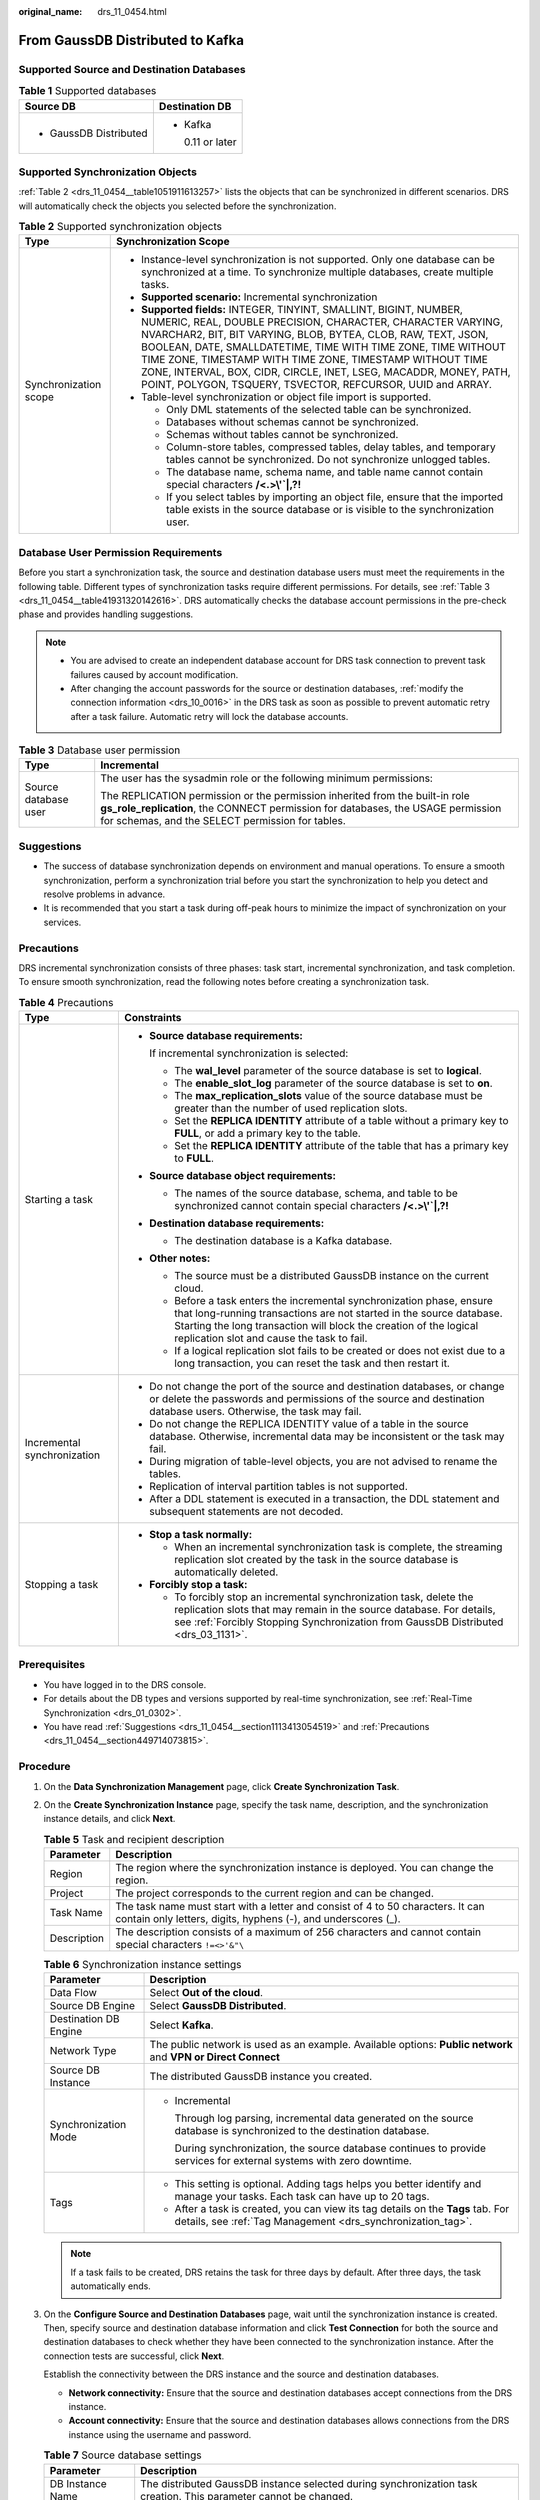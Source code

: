 :original_name: drs_11_0454.html

.. _drs_11_0454:

From GaussDB Distributed to Kafka
=================================

Supported Source and Destination Databases
------------------------------------------

.. table:: **Table 1** Supported databases

   +-----------------------------------+-----------------------------------+
   | Source DB                         | Destination DB                    |
   +===================================+===================================+
   | -  GaussDB Distributed            | -  Kafka                          |
   |                                   |                                   |
   |                                   |    0.11 or later                  |
   +-----------------------------------+-----------------------------------+

Supported Synchronization Objects
---------------------------------

:ref:`Table 2 <drs_11_0454__table1051911613257>` lists the objects that can be synchronized in different scenarios. DRS will automatically check the objects you selected before the synchronization.

.. _drs_11_0454__table1051911613257:

.. table:: **Table 2** Supported synchronization objects

   +-----------------------------------+---------------------------------------------------------------------------------------------------------------------------------------------------------------------------------------------------------------------------------------------------------------------------------------------------------------------------------------------------------------------------------------------------------------------------------------------------------------------+
   | Type                              | Synchronization Scope                                                                                                                                                                                                                                                                                                                                                                                                                                               |
   +===================================+=====================================================================================================================================================================================================================================================================================================================================================================================================================================================================+
   | Synchronization scope             | -  Instance-level synchronization is not supported. Only one database can be synchronized at a time. To synchronize multiple databases, create multiple tasks.                                                                                                                                                                                                                                                                                                      |
   |                                   | -  **Supported scenario:** Incremental synchronization                                                                                                                                                                                                                                                                                                                                                                                                              |
   |                                   | -  **Supported fields:** INTEGER, TINYINT, SMALLINT, BIGINT, NUMBER, NUMERIC, REAL, DOUBLE PRECISION, CHARACTER, CHARACTER VARYING, NVARCHAR2, BIT, BIT VARYING, BLOB, BYTEA, CLOB, RAW, TEXT, JSON, BOOLEAN, DATE, SMALLDATETIME, TIME WITH TIME ZONE, TIME WITHOUT TIME ZONE, TIMESTAMP WITH TIME ZONE, TIMESTAMP WITHOUT TIME ZONE, INTERVAL, BOX, CIDR, CIRCLE, INET, LSEG, MACADDR, MONEY, PATH, POINT, POLYGON, TSQUERY, TSVECTOR, REFCURSOR, UUID and ARRAY. |
   |                                   | -  Table-level synchronization or object file import is supported.                                                                                                                                                                                                                                                                                                                                                                                                  |
   |                                   |                                                                                                                                                                                                                                                                                                                                                                                                                                                                     |
   |                                   |    -  Only DML statements of the selected table can be synchronized.                                                                                                                                                                                                                                                                                                                                                                                                |
   |                                   |    -  Databases without schemas cannot be synchronized.                                                                                                                                                                                                                                                                                                                                                                                                             |
   |                                   |    -  Schemas without tables cannot be synchronized.                                                                                                                                                                                                                                                                                                                                                                                                                |
   |                                   |    -  Column-store tables, compressed tables, delay tables, and temporary tables cannot be synchronized. Do not synchronize unlogged tables.                                                                                                                                                                                                                                                                                                                        |
   |                                   |    -  The database name, schema name, and table name cannot contain special characters **/<.>\\'`|,?!**                                                                                                                                                                                                                                                                                                                                                             |
   |                                   |    -  If you select tables by importing an object file, ensure that the imported table exists in the source database or is visible to the synchronization user.                                                                                                                                                                                                                                                                                                     |
   +-----------------------------------+---------------------------------------------------------------------------------------------------------------------------------------------------------------------------------------------------------------------------------------------------------------------------------------------------------------------------------------------------------------------------------------------------------------------------------------------------------------------+

Database User Permission Requirements
-------------------------------------

Before you start a synchronization task, the source and destination database users must meet the requirements in the following table. Different types of synchronization tasks require different permissions. For details, see :ref:`Table 3 <drs_11_0454__table41931320142616>`. DRS automatically checks the database account permissions in the pre-check phase and provides handling suggestions.

.. note::

   -  You are advised to create an independent database account for DRS task connection to prevent task failures caused by account modification.
   -  After changing the account passwords for the source or destination databases, :ref:`modify the connection information <drs_10_0016>` in the DRS task as soon as possible to prevent automatic retry after a task failure. Automatic retry will lock the database accounts.

.. _drs_11_0454__table41931320142616:

.. table:: **Table 3** Database user permission

   +-----------------------------------+----------------------------------------------------------------------------------------------------------------------------------------------------------------------------------------------------------------------+
   | Type                              | Incremental                                                                                                                                                                                                          |
   +===================================+======================================================================================================================================================================================================================+
   | Source database user              | The user has the sysadmin role or the following minimum permissions:                                                                                                                                                 |
   |                                   |                                                                                                                                                                                                                      |
   |                                   | The REPLICATION permission or the permission inherited from the built-in role **gs_role_replication**, the CONNECT permission for databases, the USAGE permission for schemas, and the SELECT permission for tables. |
   +-----------------------------------+----------------------------------------------------------------------------------------------------------------------------------------------------------------------------------------------------------------------+

.. _drs_11_0454__section1113413054519:

Suggestions
-----------

-  The success of database synchronization depends on environment and manual operations. To ensure a smooth synchronization, perform a synchronization trial before you start the synchronization to help you detect and resolve problems in advance.
-  It is recommended that you start a task during off-peak hours to minimize the impact of synchronization on your services.

.. _drs_11_0454__section449714073815:

Precautions
-----------

DRS incremental synchronization consists of three phases: task start, incremental synchronization, and task completion. To ensure smooth synchronization, read the following notes before creating a synchronization task.

.. table:: **Table 4** Precautions

   +-----------------------------------+-------------------------------------------------------------------------------------------------------------------------------------------------------------------------------------------------------------------------------------------------------------------+
   | Type                              | Constraints                                                                                                                                                                                                                                                       |
   +===================================+===================================================================================================================================================================================================================================================================+
   | Starting a task                   | -  **Source database requirements:**                                                                                                                                                                                                                              |
   |                                   |                                                                                                                                                                                                                                                                   |
   |                                   |    If incremental synchronization is selected:                                                                                                                                                                                                                    |
   |                                   |                                                                                                                                                                                                                                                                   |
   |                                   |    -  The **wal_level** parameter of the source database is set to **logical**.                                                                                                                                                                                   |
   |                                   |    -  The **enable_slot_log** parameter of the source database is set to **on**.                                                                                                                                                                                  |
   |                                   |    -  The **max_replication_slots** value of the source database must be greater than the number of used replication slots.                                                                                                                                       |
   |                                   |    -  Set the **REPLICA IDENTITY** attribute of a table without a primary key to **FULL**, or add a primary key to the table.                                                                                                                                     |
   |                                   |    -  Set the **REPLICA IDENTITY** attribute of the table that has a primary key to **FULL**.                                                                                                                                                                     |
   |                                   |                                                                                                                                                                                                                                                                   |
   |                                   | -  **Source database object requirements:**                                                                                                                                                                                                                       |
   |                                   |                                                                                                                                                                                                                                                                   |
   |                                   |    -  The names of the source database, schema, and table to be synchronized cannot contain special characters **/<.>\\'`|,?!**                                                                                                                                   |
   |                                   |                                                                                                                                                                                                                                                                   |
   |                                   | -  **Destination database requirements:**                                                                                                                                                                                                                         |
   |                                   |                                                                                                                                                                                                                                                                   |
   |                                   |    -  The destination database is a Kafka database.                                                                                                                                                                                                               |
   |                                   |                                                                                                                                                                                                                                                                   |
   |                                   | -  **Other notes:**                                                                                                                                                                                                                                               |
   |                                   |                                                                                                                                                                                                                                                                   |
   |                                   |    -  The source must be a distributed GaussDB instance on the current cloud.                                                                                                                                                                                     |
   |                                   |    -  Before a task enters the incremental synchronization phase, ensure that long-running transactions are not started in the source database. Starting the long transaction will block the creation of the logical replication slot and cause the task to fail. |
   |                                   |    -  If a logical replication slot fails to be created or does not exist due to a long transaction, you can reset the task and then restart it.                                                                                                                  |
   +-----------------------------------+-------------------------------------------------------------------------------------------------------------------------------------------------------------------------------------------------------------------------------------------------------------------+
   | Incremental synchronization       | -  Do not change the port of the source and destination databases, or change or delete the passwords and permissions of the source and destination database users. Otherwise, the task may fail.                                                                  |
   |                                   | -  Do not change the REPLICA IDENTITY value of a table in the source database. Otherwise, incremental data may be inconsistent or the task may fail.                                                                                                              |
   |                                   | -  During migration of table-level objects, you are not advised to rename the tables.                                                                                                                                                                             |
   |                                   | -  Replication of interval partition tables is not supported.                                                                                                                                                                                                     |
   |                                   | -  After a DDL statement is executed in a transaction, the DDL statement and subsequent statements are not decoded.                                                                                                                                               |
   +-----------------------------------+-------------------------------------------------------------------------------------------------------------------------------------------------------------------------------------------------------------------------------------------------------------------+
   | Stopping a task                   | -  **Stop a task normally:**                                                                                                                                                                                                                                      |
   |                                   |                                                                                                                                                                                                                                                                   |
   |                                   |    -  When an incremental synchronization task is complete, the streaming replication slot created by the task in the source database is automatically deleted.                                                                                                   |
   |                                   |                                                                                                                                                                                                                                                                   |
   |                                   | -  **Forcibly stop a task:**                                                                                                                                                                                                                                      |
   |                                   |                                                                                                                                                                                                                                                                   |
   |                                   |    -  To forcibly stop an incremental synchronization task, delete the replication slots that may remain in the source database. For details, see :ref:`Forcibly Stopping Synchronization from GaussDB Distributed <drs_03_1131>`.                                |
   +-----------------------------------+-------------------------------------------------------------------------------------------------------------------------------------------------------------------------------------------------------------------------------------------------------------------+

Prerequisites
-------------

-  You have logged in to the DRS console.
-  For details about the DB types and versions supported by real-time synchronization, see :ref:`Real-Time Synchronization <drs_01_0302>`.

-  You have read :ref:`Suggestions <drs_11_0454__section1113413054519>` and :ref:`Precautions <drs_11_0454__section449714073815>`.

Procedure
---------

#. On the **Data Synchronization Management** page, click **Create Synchronization Task**.

#. On the **Create Synchronization Instance** page, specify the task name, description, and the synchronization instance details, and click **Next**.

   .. table:: **Table 5** Task and recipient description

      +-------------+--------------------------------------------------------------------------------------------------------------------------------------------------+
      | Parameter   | Description                                                                                                                                      |
      +=============+==================================================================================================================================================+
      | Region      | The region where the synchronization instance is deployed. You can change the region.                                                            |
      +-------------+--------------------------------------------------------------------------------------------------------------------------------------------------+
      | Project     | The project corresponds to the current region and can be changed.                                                                                |
      +-------------+--------------------------------------------------------------------------------------------------------------------------------------------------+
      | Task Name   | The task name must start with a letter and consist of 4 to 50 characters. It can contain only letters, digits, hyphens (-), and underscores (_). |
      +-------------+--------------------------------------------------------------------------------------------------------------------------------------------------+
      | Description | The description consists of a maximum of 256 characters and cannot contain special characters ``!=<>'&"\``                                       |
      +-------------+--------------------------------------------------------------------------------------------------------------------------------------------------+

   .. table:: **Table 6** Synchronization instance settings

      +-----------------------------------+-------------------------------------------------------------------------------------------------------------------------------------------------+
      | Parameter                         | Description                                                                                                                                     |
      +===================================+=================================================================================================================================================+
      | Data Flow                         | Select **Out of the cloud**.                                                                                                                    |
      +-----------------------------------+-------------------------------------------------------------------------------------------------------------------------------------------------+
      | Source DB Engine                  | Select **GaussDB Distributed**.                                                                                                                 |
      +-----------------------------------+-------------------------------------------------------------------------------------------------------------------------------------------------+
      | Destination DB Engine             | Select **Kafka**.                                                                                                                               |
      +-----------------------------------+-------------------------------------------------------------------------------------------------------------------------------------------------+
      | Network Type                      | The public network is used as an example. Available options: **Public network** and **VPN or Direct Connect**                                   |
      +-----------------------------------+-------------------------------------------------------------------------------------------------------------------------------------------------+
      | Source DB Instance                | The distributed GaussDB instance you created.                                                                                                   |
      +-----------------------------------+-------------------------------------------------------------------------------------------------------------------------------------------------+
      | Synchronization Mode              | -  Incremental                                                                                                                                  |
      |                                   |                                                                                                                                                 |
      |                                   |    Through log parsing, incremental data generated on the source database is synchronized to the destination database.                          |
      |                                   |                                                                                                                                                 |
      |                                   |    During synchronization, the source database continues to provide services for external systems with zero downtime.                           |
      +-----------------------------------+-------------------------------------------------------------------------------------------------------------------------------------------------+
      | Tags                              | -  This setting is optional. Adding tags helps you better identify and manage your tasks. Each task can have up to 20 tags.                     |
      |                                   | -  After a task is created, you can view its tag details on the **Tags** tab. For details, see :ref:`Tag Management <drs_synchronization_tag>`. |
      +-----------------------------------+-------------------------------------------------------------------------------------------------------------------------------------------------+

   .. note::

      If a task fails to be created, DRS retains the task for three days by default. After three days, the task automatically ends.

#. On the **Configure Source and Destination Databases** page, wait until the synchronization instance is created. Then, specify source and destination database information and click **Test Connection** for both the source and destination databases to check whether they have been connected to the synchronization instance. After the connection tests are successful, click **Next**.

   Establish the connectivity between the DRS instance and the source and destination databases.

   -  **Network connectivity:** Ensure that the source and destination databases accept connections from the DRS instance.
   -  **Account connectivity:** Ensure that the source and destination databases allows connections from the DRS instance using the username and password.

   .. table:: **Table 7** Source database settings

      +-------------------+-------------------------------------------------------------------------------------------------------------------+
      | Parameter         | Description                                                                                                       |
      +===================+===================================================================================================================+
      | DB Instance Name  | The distributed GaussDB instance selected during synchronization task creation. This parameter cannot be changed. |
      +-------------------+-------------------------------------------------------------------------------------------------------------------+
      | Database Username | The username for accessing the source database.                                                                   |
      +-------------------+-------------------------------------------------------------------------------------------------------------------+
      | Database Password | The password for the database username.                                                                           |
      +-------------------+-------------------------------------------------------------------------------------------------------------------+

   .. note::

      The username and password of the source database are encrypted and stored in DRS and will be cleared after the task is deleted.

   .. table:: **Table 8** Destination database settings

      +-----------------------------------+---------------------------------------------------------------------------------------------------------------------------------------------------------------------------------+
      | Parameter                         | Description                                                                                                                                                                     |
      +===================================+=================================================================================================================================================================================+
      | IP Address or Domain Name         | IP address or domain name of the destination database in the **IP address/Domain name:Port** format. The port of the destination database. Range: 1 - 65535                     |
      |                                   |                                                                                                                                                                                 |
      |                                   | You can enter up to 10 groups of IP addresses or domain names of the source database. Separate multiple values with commas (,). For example: 192.168.0.1:8080,192.168.0.2:8080. |
      +-----------------------------------+---------------------------------------------------------------------------------------------------------------------------------------------------------------------------------+
      | Method                            | Available options: **PLAINTEXT**, **SSL**, **SASL_PLAINTEXT**, and **SASL_SSL**. For details, see :ref:`Kafka Authentication <drs_05_0018>`.                                    |
      +-----------------------------------+---------------------------------------------------------------------------------------------------------------------------------------------------------------------------------+

#. On the **Set Synchronization Task** page, select the synchronization policy, objects, and data format, and click **Next**.

   .. table:: **Table 9** Synchronization Object

      +---------------------------------------+-------------------------------------------------------------------------------------------------------------------------------------------------------------------------------------------------------------------------------------------------------------------------------------------------------------------+
      | Parameter                             | Description                                                                                                                                                                                                                                                                                                       |
      +=======================================+===================================================================================================================================================================================================================================================================================================================+
      | Source Database Replication Slot Name | You can choose whether to specify the replication slot of the source database. After replication slot is enabled, enter the replication slot name. The name contains 63 characters and cannot start with a digit. Only lowercase letters, digits, and underscores (_) are allowed.                                |
      +---------------------------------------+-------------------------------------------------------------------------------------------------------------------------------------------------------------------------------------------------------------------------------------------------------------------------------------------------------------------+
      | Topic Synchronization Policy          | Topic synchronization policy. You can select **A specific topic** or **Auto-generated topics**.                                                                                                                                                                                                                   |
      +---------------------------------------+-------------------------------------------------------------------------------------------------------------------------------------------------------------------------------------------------------------------------------------------------------------------------------------------------------------------+
      | Topic                                 | Select the topic to be synchronized to the destination database. This parameter is available when the topic is set to **A specified topic**.                                                                                                                                                                      |
      +---------------------------------------+-------------------------------------------------------------------------------------------------------------------------------------------------------------------------------------------------------------------------------------------------------------------------------------------------------------------+
      | Topic Name Format                     | This parameter is available when **Topic Synchronization Policy** is set to **Auto-generated topics**.                                                                                                                                                                                                            |
      +---------------------------------------+-------------------------------------------------------------------------------------------------------------------------------------------------------------------------------------------------------------------------------------------------------------------------------------------------------------------+
      | Number of Partitions                  | This parameter is available when **Topic Synchronization Policy** is set to **Auto-generated topics**.                                                                                                                                                                                                            |
      |                                       |                                                                                                                                                                                                                                                                                                                   |
      |                                       | The number of partitions of a topic. Each topic can have multiple partitions. More partitions can provide higher throughput but consume more resources. Set the number of partitions based on the actual situation of brokers.                                                                                    |
      +---------------------------------------+-------------------------------------------------------------------------------------------------------------------------------------------------------------------------------------------------------------------------------------------------------------------------------------------------------------------+
      | Replication Factor                    | This parameter is available when **Topic Synchronization Policy** is set to **Auto-generated topics**.                                                                                                                                                                                                            |
      |                                       |                                                                                                                                                                                                                                                                                                                   |
      |                                       | Number of copies of a topic. Each topic can have multiple copies, and the copies are placed on different brokers in a cluster. The number of copies cannot exceed the number of brokers. Otherwise, the topic fails to be created.                                                                                |
      +---------------------------------------+-------------------------------------------------------------------------------------------------------------------------------------------------------------------------------------------------------------------------------------------------------------------------------------------------------------------+
      | Synchronize Topic To                  | The policy for synchronizing topics to the Kafka partitions.                                                                                                                                                                                                                                                      |
      |                                       |                                                                                                                                                                                                                                                                                                                   |
      |                                       | -  If topics are synchronized to different partitions by hash value of the database, schema and table names, the performance on a single table query can be improved.                                                                                                                                             |
      |                                       |                                                                                                                                                                                                                                                                                                                   |
      |                                       | -  If topics are synchronized to different partitions by hash value of the primary key, one table corresponds to one topic. This prevents data from being written to the same partition, and consumers can obtain data from different partitions concurrently.                                                    |
      |                                       |                                                                                                                                                                                                                                                                                                                   |
      |                                       |    For a table without a primary key, if you select **Partitions are identified by the hash values of the primary key**, topics are synchronized to different partitions based on the hash value of the database_name.schema.table_name.                                                                          |
      |                                       |                                                                                                                                                                                                                                                                                                                   |
      |                                       | -  **Partitions are differentiated by the hash values of database_name.schema_name**: This mode applies to scenarios where one database corresponds to one topic, preventing multiple schemas from being written to the same partition, so that consumers can obtain data from different partitions concurrently. |
      |                                       |                                                                                                                                                                                                                                                                                                                   |
      |                                       | -  If topics are synchronized to partition 0, strong consistency can be obtained but write performance is impacted.                                                                                                                                                                                               |
      +---------------------------------------+-------------------------------------------------------------------------------------------------------------------------------------------------------------------------------------------------------------------------------------------------------------------------------------------------------------------+
      | Data Format in Kafka                  | Select the data format to be delivered to Kafka.                                                                                                                                                                                                                                                                  |
      |                                       |                                                                                                                                                                                                                                                                                                                   |
      |                                       | -  **Avro** refers to binary encoded format.                                                                                                                                                                                                                                                                      |
      |                                       | -  **JSON**: JSON message format, which is easy to interpret but takes up more space.                                                                                                                                                                                                                             |
      |                                       |                                                                                                                                                                                                                                                                                                                   |
      |                                       | For details, see :ref:`Kafka Message Format <drs_03_0052>`.                                                                                                                                                                                                                                                       |
      +---------------------------------------+-------------------------------------------------------------------------------------------------------------------------------------------------------------------------------------------------------------------------------------------------------------------------------------------------------------------+
      | Synchronization Object                | DRS supports table-level synchronization. You can select data for synchronization based on your service requirements.                                                                                                                                                                                             |
      |                                       |                                                                                                                                                                                                                                                                                                                   |
      |                                       | .. note::                                                                                                                                                                                                                                                                                                         |
      |                                       |                                                                                                                                                                                                                                                                                                                   |
      |                                       |    -  You can search for table names to quickly select the required database objects.                                                                                                                                                                                                                             |
      |                                       |    -  If there are changes made to the source databases or objects, click in the upper right corner to update the objects to be synchronized.                                                                                                                                                                     |
      |                                       |                                                                                                                                                                                                                                                                                                                   |
      |                                       |    -  If an object name contains spaces, the spaces before and after the object name are not displayed. If there are two or more consecutive spaces in the middle of the object name, only one space is displayed.                                                                                                |
      |                                       |    -  The name of the selected synchronization object cannot contain spaces.                                                                                                                                                                                                                                      |
      +---------------------------------------+-------------------------------------------------------------------------------------------------------------------------------------------------------------------------------------------------------------------------------------------------------------------------------------------------------------------+

#. On the **Check Task** page, check the synchronization task.

   -  If any check fails, review the cause and rectify the fault. After the fault is rectified, click **Check Again**.
   -  If all check items are successful, click **Next**.

      .. note::

         You can proceed to the next step only when all checks are successful. If there are any items that require confirmation, view and confirm the details first before proceeding to the next step.

#. On the **Confirm Task** page, specify **Start Time**, confirm that the configured information is correct, and click **Submit** to submit the task.

   .. table:: **Table 10** Task startup settings

      +-----------------------------------+---------------------------------------------------------------------------------------------------------------------------------------------------------------------------------------------+
      | Parameter                         | Description                                                                                                                                                                                 |
      +===================================+=============================================================================================================================================================================================+
      | Started Time                      | Set **Start Time** to **Start upon task creation** or **Start at a specified time** based on site requirements.                                                                             |
      |                                   |                                                                                                                                                                                             |
      |                                   | .. note::                                                                                                                                                                                   |
      |                                   |                                                                                                                                                                                             |
      |                                   |    After a synchronization task is started, the performance of the source and destination databases may be affected. You are advised to start a synchronization task during off-peak hours. |
      +-----------------------------------+---------------------------------------------------------------------------------------------------------------------------------------------------------------------------------------------+

#. After the task is submitted, you can view and manage it on the **Data Synchronization Management** page.

   -  You can view the task status. For more information about task status, see :ref:`Task Statuses <drs_06_0004>`.
   -  You can click |image1| in the upper-right corner to view the latest task status.
   -  By default, DRS retains a task in the **Configuration** state for three days. After three days, DRS automatically deletes background resources, but the task status remains unchanged. When you reconfigure the task, DRS applies for resources for the task again.

.. |image1| image:: /_static/images/en-us_image_0000001758549405.png
